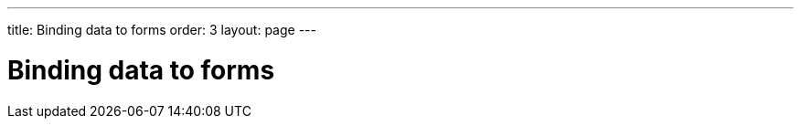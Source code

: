 ---
title: Binding data to forms
order: 3
layout: page
---

[[datamodel.forms]]
= Binding data to forms

////
TODO:

* A form is made from several fields that are connected to the same item, Binder helps with keeping track of everything
* Must tell how to read the value from the item and write it back through a binding
** Code example: Simplest possible bindings, one using method references and one with a simple lambda conversion (number in text field)
* Validators
** Binder helps verifying that the user's value is correct
*** Code example: Built-in validator, Predicate + String, Predicate + Function, required
** Validation errors are by default shown as tooltips, but can be configured
*** Code example: set validation message Label for a binding
*** Code example: binder-level message handler
**** Also mention binding-level handler
** Also possible to show hints and reinforcement to the user
*** Default info message that is shown if there's nothing else to show
*** Code example: Set default message and a custom reinforcement message.
** Validation automatically triggered when the field value changes, but can also be triggered manually
*** Code example: Password confirm validation
*** Note that validation is not run when reading values from a bean -> showing default info message instead of e.g. required error until user types in something or you explicitly validate
** Binder fires event when any field has been changed and when there's no validation error and all required fields are filled in
*** Code example: Enable save and reset buttons when there's something to save or reset
**** This would be shown before buffering is introduced, but it wouldn't make sense to explain these states in the buffering section and doesn't make sense to introduce buffering before validation
* Converters
** Binder can use a converter if field type doesn't match value type in the item
*** Code example: Built-in, converter factory and Function + Function
** Can validate before or after a converter
*** Code example: TF -> validate only digits -> convert to int -> validate range -> bind
** Exceptions are by default shown as a validation error, but can also create a validating converter that explicitly emits a status and/or a converted value
*** Code example: return string.matches("[0-9]+") ? ok(Integer.valueOf(string)) : error("Only digits allowed");
* Buffering
** When the user taps the submit button, you want to make sure everything validates and then update the item based on the field values
*** Code example: Explicitly validate (and show number of errors if invalid) and then save.
** Disable buffering to make the bean update automatically
*** Configurable whether other bindings are flushed if there are bindings with validation errors
*** Code example: Unbuffered binder with binding value change listener that displays the value from the bean
* Binder works nicely with Designer companion files
** Code example: Login form design + companion + simple binder
* BeanBinder
** Convenience that only supports items that are beans
** Bindings are defined based on the property name (or path) instead of callbacks
*** Code example: Bind a regular property, one property with a converter and one sub property
** Uses JSR 303 annotations are used if present
*** Possible to configure to not use annotations if you are only using the annotations for backend validation
*** Code example: Bean with annotations, used with BeanBinder
*** To support bean-level validation, the bean must be updated before final validation can be done.
**** Configurable how this is done (i.e. copy / rollback / leave invalid values / custom user-provided validation instance)
*** Configurable whether bean-level validation is done for every binding change or only programmatically / when saving
*** Code example: Apply some non-default configurations and add a message handler that also deals with messages not associated with any field.
** Open question: Does bindMemberFields make sense?
*** There's no logical place for configuring converters / validators for a binding since it's not done on the field instance.
** Open question: Does createAndBind make sense?
*** Same problem as for bindMemberFields for doing this globally for all properties in a bean
*** Might make sense for an individual property, but is it worthwhile to implement a FieldFactory only for this case?

////
